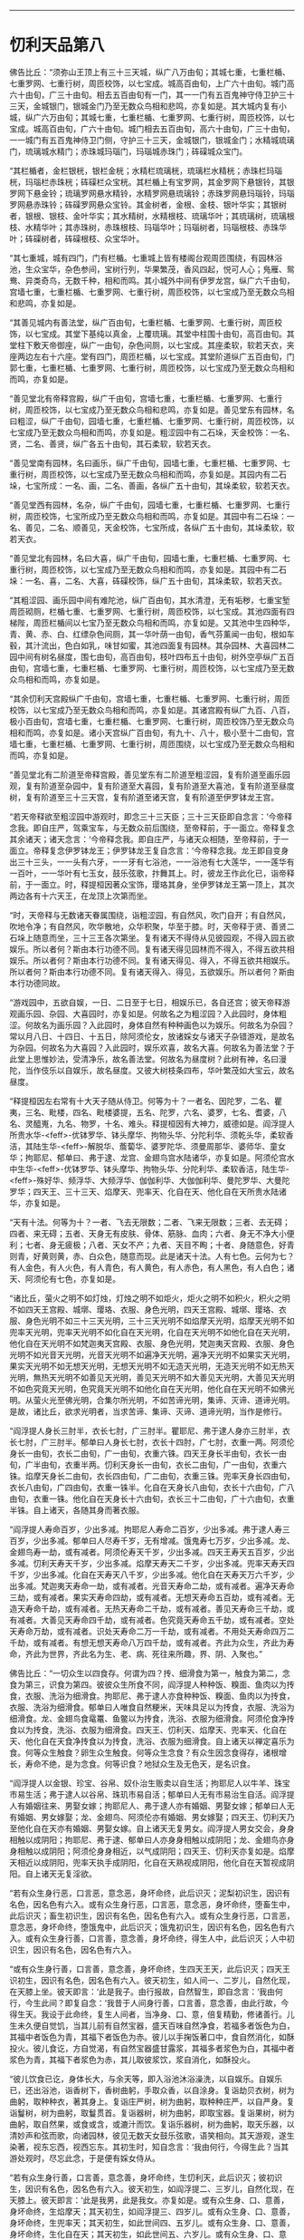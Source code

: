 #+OPTIONS: toc:nil num:nil

--------------

* 忉利天品第八
佛告比丘：“须弥山王顶上有三十三天城，纵广八万由旬；其城七重，七重栏楯、七重罗网、七重行树，周匝校饰，以七宝成。城高百由旬，上广六十由旬。城门高六十由旬，广三十由旬。相去五百由旬有一门，其一一门有五百鬼神守侍卫护三十三天，金城银门，银城金门乃至无数众鸟相和悲鸣，亦复如是。其大城内复有小城，纵广六万由旬；其城七重，七重栏楯、七重罗网、七重行树，周匝校饰，以七宝成。城高百由旬，广六十由旬。城门相去五百由旬，高六十由旬，广三十由旬，一一城门有五百鬼神侍卫门侧，守护三十三天，金城银门，银城金门；水精城琉璃门，琉璃城水精门；赤珠城玛瑙门，玛瑙城赤珠门；砗磲城众宝门。

“其栏楯者，金栏银桄，银栏金桄；水精栏琉璃桄，琉璃栏水精桄；赤珠栏玛瑙桄，玛瑙栏赤珠桄；砗磲栏众宝桄。其栏楯上有宝罗网，其金罗网下悬银铃，其银罗网下悬金铃；琉璃罗网悬水精铃，水精罗网悬琉璃铃；赤珠罗网悬玛瑙铃，玛瑙罗网悬赤珠铃；砗磲罗网悬众宝铃。其金树者，金根、金枝、银叶华实；其银树者，银根、银枝、金叶华实；其水精树，水精根枝、琉璃华叶；其琉璃树，琉璃根枝、水精华叶；其赤珠树，赤珠根枝、玛瑙华叶；玛瑙树者，玛瑙根枝、赤珠华叶；砗磲树者，砗磲根枝、众宝华叶。

“其七重城，城有四门，门有栏楯。七重城上皆有楼阁台观周匝围绕，有园林浴池，生众宝华，杂色参间，宝树行列，华果繁茂，香风四起，悦可人心；鳬雁、鸳鸯、异类奇鸟，无数千种，相和而鸣。其小城外中间有伊罗龙宫，纵广六千由旬，宫墙七重，七重栏楯、七重罗网、七重行树，周匝校饰，以七宝成乃至无数众鸟相和悲鸣，亦复如是。

“其善见城内有善法堂，纵广百由旬，七重栏楯、七重罗网、七重行树，周匝校饰，以七宝成。其堂下基纯以真金，上覆琉璃。其堂中柱围十由旬，高百由旬。其堂柱下敷天帝御座，纵广一由旬，杂色间厕，以七宝成。其座柔软，软若天衣，夹座两边左右十六座。堂有四门，周匝栏楯，以七宝成。其堂阶道纵广五百由旬，门郭七重，七重栏楯、七重罗网、七重行树，周匝校饰，以七宝成乃至无数众鸟相和而鸣，亦复如是。

“善见堂北有帝释宫殿，纵广千由旬，宫墙七重，七重栏楯、七重罗网、七重行树，周匝校饰，以七宝成乃至无数众鸟相和悲鸣，亦复如是。善见堂东有园林，名曰粗涩，纵广千由旬，园墙七重，七重栏楯、七重罗网、七重行树，周匝校饰，以七宝成乃至无数众鸟相和而鸣，亦复如是。粗涩园中有二石垛，天金校饰：一名、贤，二名、善贤，纵广各五十由旬，其石柔软，软若天衣。

“善见堂南有园林，名曰画乐，纵广千由旬，园墙七重，七重栏楯、七重罗网、七重行树，周匝校饰，以七宝成乃至无数众鸟相和而鸣，亦复如是。其园内有二石垛，七宝所成：一名、画，二名、善画，各纵广五十由旬，其垛柔软，软若天衣。

“善见堂西有园林，名杂，纵广千由旬，园墙七重，七重栏楯、七重罗网、七重行树，周匝校饰，七宝所成乃至无数众鸟相和而鸣，亦复如是。其园中有二石垛：一名、善见，二名、顺善见，天金校饰，七宝所成，各纵广五十由旬，其垛柔软，软若天衣。

“善见堂北有园林，名曰大喜，纵广千由旬，园墙七重，七重栏楯、七重罗网、七重行树，周匝校饰，以七宝成乃至无数众鸟相和而鸣，亦复如是。其园中有二石垛：一名、喜，二名、大喜，砗磲校饰，纵广五十由旬，其垛柔软，软若天衣。

“其粗涩园、画乐园中间有难陀池，纵广百由旬，其水清澄，无有垢秽，七重宝堑周匝砌厕，栏楯七重、七重罗网、七重行树，周匝校饰，以七宝成。其池四面有四梯陛，周匝栏楯间以七宝乃至无数众鸟相和而鸣，亦复如是。又其池中生四种华，青、黄、赤、白、红缥杂色间厕，其一华叶荫一由旬，香气芬薰闻一由旬，根如车毂，其汁流出，色白如乳，味甘如蜜，其池四面复有园林。其杂园林、大喜园林二园中间有树名昼度，围七由旬，高百由旬，枝叶四布五十由旬，树外空亭纵广五百由旬，宫墙七重，七重栏楯、七重罗网、七重行树，周匝校饰，以七宝成乃至无数众鸟相和而鸣，亦复如是。

“其余忉利天宫殿纵广千由旬，宫墙七重，七重栏楯、七重罗网、七重行树，周匝校饰，以七宝成乃至无数众鸟相和而鸣，亦复如是。其诸宫殿有纵广九百、八百，极小百由旬，宫墙七重，七重栏楯、七重罗网、七重行树，周匝校饰乃至无数众鸟相和而鸣，亦复如是。诸小天宫纵广百由旬，有九十、八十，极小至十二由旬，宫墙七重，七重栏楯、七重罗网、七重行树，周匝围绕，以七宝成乃至无数众鸟相和而鸣，亦复如是。

“善见堂北有二阶道至帝释宫殿，善见堂东有二阶道至粗涩园，复有阶道至画乐园观，复有阶道至杂园中，复有阶道至大喜园，复有阶道至大喜池，复有阶道至昼度树，复有阶道至三十三天宫，复有阶道至诸天宫，复有阶道至伊罗钵龙王宫。

“若天帝释欲至粗涩园中游观时，即念三十三天臣；三十三天臣即自念言：‘今帝释念我。即自庄严，驾乘宝车，与无数众前后围绕，至帝释前，于一面立。帝释复念其余诸天；诸天念言：‘今帝释念我。即自庄严，与诸天众相随，至帝释前，于一面立。帝释复念伊罗钵龙王；伊罗钵龙王复自念言：‘今帝释念我。龙王即自变身出三十三头，一一头有六牙，一一牙有七浴池，一一浴池有七大莲华，一一莲华有一百叶，一一华叶有七玉女，鼓乐弦歌，抃舞其上。时，彼龙王作此化已，诣帝释前，于一面立。时，释提桓因著众宝饰，璎珞其身，坐伊罗钵龙王第一顶上，其次两边各有十六天王，在龙顶上次第而坐。

“时，天帝释与无数诸天眷属围绕，诣粗涩园，有自然风，吹门自开；有自然风，吹地令净；有自然风，吹华散地，众华积聚，华至于膝。时，天帝释于贤、善贤二石垛上随意而坐，三十三王各次第坐。复有诸天不得侍从见彼园观，不得入园五欲娱乐。所以者何？斯由本行功德不同。复有诸天得见园林而不得入，不得五欲共相娱乐。所以者何？斯由本行功德不同。复有诸天得见、得入，不得五欲共相娱乐。所以者何？斯由本行功德不同。复有诸天得入、得见，五欲娱乐。所以者何？斯由本行功德同故。

“游戏园中，五欲自娱，一日、二日至于七日，相娱乐已，各自还宫；彼天帝释游观画乐园、杂园、大喜园时，亦复如是。何故名之为粗涩园？入此园时，身体粗涩。何故名为画乐园？入此园时，身体自然有种种画色以为娱乐。何故名为杂园？常以月八日、十四日、十五日，除阿须伦女，放诸婇女与诸天子杂错游戏，是故名为杂园。何故名为大喜园？入此园时，娱乐欢喜，故名大喜。何故名为善法堂？于此堂上思惟妙法，受清净乐，故名善法堂。何故名为昼度树？此树有神，名曰漫陀，当作伎乐以自娱乐，故名昼度。又彼大树枝条四布，华叶繁茂如大宝云，故名昼度。

“释提桓因左右常有十大天子随从侍卫。何等为十？一者名、因陀罗，二名、瞿夷，三名、毗楼，四名、毗楼婆提，五名、陀罗，六名、婆罗，七名、耆婆，八名、灵醯嵬，九名、物罗，十名、难头。释提桓因有大神力，威德如是。阎浮提人所贵水华-<feff>-优钵罗华、钵头摩华、拘物头华、分陀利华、须乾头华，柔软香洁，其陆生华-<feff>-解脱华、薝蔔华、婆罗陀华、须曼周那华、婆师华、童女华；拘耶尼、郁单曰、弗于逮、龙宫、金翅鸟宫水陆诸华，亦复如是。阿须伦宫水中生华-<feff>-优钵罗华、钵头摩华、拘物头华、分陀利华、柔软香洁，陆生华-<feff>-殊好华、频浮华、大频浮华、伽伽利华、大伽伽利华、曼陀罗华、大曼陀罗华；四天王、三十三天、焰摩天、兜率天、化自在天、他化自在天所贵水陆诸华，亦复如是。

“天有十法。何等为十？一者、飞去无限数；二者、飞来无限数；三者、去无碍；四者、来无碍；五者、天身无有皮肤、骨体、筋脉、血肉；六者、身无不净大小便利；七者、身无疲极；八者、天女不产；九者、天目不眴；十者、身随意色，好青则青，好黄则黄，赤、白众色，随意而现。此是诸天十法。人有七色。云何为七？有人金色，有人火色，有人青色，有人黄色，有人赤色，有人黑色，有人白色；诸天、阿须伦有七色，亦复如是。

“诸比丘，萤火之明不如灯烛，灯烛之明不如炬火，炬火之明不如积火，积火之明不如四天王宫殿、城墎、璎珞、衣服、身色光明，四天王宫殿、城墎、璎珞、衣服、身色光明不如三十三天光明，三十三天光明不如焰摩天光明，焰摩天光明不如兜率天光明，兜率天光明不如化自在天光明，化自在天光明不如他化自在天光明，他化自在天光明不如梵迦夷天宫殿、衣服、身色光明，梵迦夷天宫殿、衣服、身色光明不如光音天光明，光音天光明不如遍净天光明，遍净天光明不如果实天光明，果实天光明不如无想天光明，无想天光明不如无造天光明，无造天光明不如无热天光明，無热天光明不如善见天光明，善见天光明不如大善见天光明，大善见天光明不如色究竟天光明，色究竟天光明不如他化自在天光明，他化自在天光明不如佛光明。从萤火光至佛光明，合集尔所光明，不如苦谛光明，集谛、灭谛、道谛光明。是故，诸比丘，欲求光明者，当求苦谛、集谛、灭谛、道谛光明，当作是修行。

“阎浮提人身长三肘半，衣长七肘，广三肘半。瞿耶尼、弗于逮人身亦三肘半，衣长七肘，广三肘半。郁单曰人身长七肘，衣长十四肘，广七肘，衣重一两。阿须伦身长一由旬，衣长二由旬，广一由旬，衣重六铢。四天王身长半由旬，衣长一由旬，广半由旬，衣重半两。忉利天身长一由旬，衣长二由旬，广一由旬，衣重六铢。焰摩天身长二由旬，衣长四由旬，广二由旬，衣重三铢。兜率天身长四由旬，衣长八由旬，广四由旬，衣重一铢半。化自在天身长八由旬，衣长十六由旬，广八由旬，衣重一铢。他化自在天身长十六由旬，衣长三十二由旬，广十六由旬，衣重半铢。自上诸天，各随其身而著衣服。

“阎浮提人寿命百岁，少出多减。拘耶尼人寿命二百岁，少出多减。弗于逮人寿三百岁，少出多减。郁单曰人尽寿千岁，无有增减。饿鬼寿七万岁，少出多减。龙、金翅鸟寿一劫，或有减者。阿须伦寿天千岁，少出多减。四天王寿天五百岁，少出多减。忉利天寿天千岁，少出多减。焰摩天寿天二千岁，少出多减。兜率天寿天四千岁，少出多减。化自在天寿天八千岁，少出多减。他化自在天寿天万六千岁，少出多减。梵迦夷天寿命一劫，或有减者。光音天寿命二劫，或有减者。遍净天寿命三劫，或有减者。果实天寿命四劫，或有减者。无想天寿命五百劫，或有减者。无造天寿命千劫，或有减者。无热天寿命二千劫，或有减者。善见天寿命三千劫，或有减者。大善见天寿命四千劫，或有减者。色究竟天寿命五千劫，或有减者。空处天寿命万劫，或有减者。识处天寿命二万一千劫，或有减者。不用处天寿命四万二千劫，或有减者。有想无想天寿命八万四千劫，或有减者。齐此为众生，齐此为寿命，齐此为世界，齐此名为生、老、病、死往来所趣，界、阴、入聚也。”

佛告比丘：“一切众生以四食存。何谓为四？抟、细滑食为第一，触食为第二，念食为第三，识食为第四。彼彼众生所食不同，阎浮提人种种饭、糗面、鱼肉以为抟食，衣服、洗浴为细滑食。拘耶尼、弗于逮人亦食种种饭、糗面、鱼肉以为抟食，衣服、洗浴为细滑食。郁单曰人唯食自然粳米，天味具足以为抟食，衣服、洗浴为细滑食。龙、金翅鸟食鼋鼍、鱼鳖以为抟食，洗浴、衣服为细滑食。阿须伦食净抟食以为抟食，洗浴、衣服为细滑食。四天王、忉利天、焰摩天、兜率天、化自在天、他化自在天食净抟食以为抟食，洗浴、衣服为细滑食。自上诸天以禅定喜乐为食。何等众生触食？卵生众生触食。何等众生念食？有众生因念食得存，诸根增长，寿命不绝，是为念食。何等识食？地狱众生及无色天，是名识食。

“阎浮提人以金银、珍宝、谷帛、奴仆治生贩卖以自生活；拘耶尼人以牛羊、珠宝市易生活；弗于逮人以谷帛、珠玑市易自活；郁单曰人无有市易治生自活。阎浮提人有婚姻往来、男娶女嫁；拘耶尼人、弗于逮人亦有婚姻、男娶女嫁；郁单曰人无有婚姻、男女嫁娶；龙、金翅鸟、阿须伦亦有婚姻、男女嫁娶；四天王、忉利天乃至他化自在天亦有婚姻、男娶女嫁。自上诸天无复男女。阎浮提人男女交会，身身相触以成阴阳；拘耶尼、弗于逮、郁单曰人亦身身相触以成阴阳；龙、金翅鸟亦身身相触以成阴阳；阿须伦身身相近，以气成阴阳；四天王、忉利天亦复如是。焰摩天相近以成阴阳，兜率天执手成阴阳，化自在天熟视成阴阳，他化自在天暂视成阴阳。自上诸天无复淫欲。

“若有众生身行恶，口言恶，意念恶，身坏命终，此后识灭；泥梨初识生，因识有名色，因名色有六入。或有众生身行恶，口言恶，意念恶，身坏命终，堕畜生中，此后识灭；畜生初识生，因识有名色，因名色有六入。或有众生身行恶，口言恶，意念恶，身坏命终，堕饿鬼中，此后识灭；饿鬼初识生，因识有名色，因名色有六入。或有众生身行善，口言善，意念善，身坏命终，得生人中，此后识灭；人中初识生，因识有名色，因名色有六入。

“或有众生身行善，口言善，意念善，身坏命终，生四天王天，此后识灭；四天王识初生，因识有名色，因名色有六入。彼天初生，如人间一、二岁儿，自然化现，在天膝上坐。彼天即言：‘此是我子。由行报故，自然智生，即自念言：‘我由何行，今生此间？即复自念：‘我昔于人间身行善，口言善，意念善，由此行故，今得生天。我设于此命终，复生人间者，当净身、口、意，倍复精勤，修诸善行。儿生未久便自觉饥，当其儿前有自然宝器，盛天百味自然净食，若福多者饭色为白，其福中者饭色为青，其福下者饭色为赤。彼儿以手掬饭著口中，食自然消化，如酥投火。彼儿食讫，方自觉渴，有自然宝器盛甘露浆，其福多者浆色为白，其福中者浆色为青，其福下者浆色为赤，其儿取彼浆饮，浆自消化，如酥投火。

“彼儿饮食已讫，身体长大，与余天等，即入浴池沐浴澡洗，以自娱乐。自娱乐已，还出浴池，诣香树下，香树曲躬，手取众香，以自涂身。复诣劫贝衣树，树为曲躬，取种种衣，著其身上。复诣庄严树，树为曲躬，取种种庄严，以自严身。复诣鬘树，树为曲躬，取鬘贯首。复诣器树，树为曲躬，即取宝器。复诣果树，树为曲躬，取自然果，或食或含，或漉汁而饮。复诣乐器树，树为曲躬，取天乐器，以清妙声和弦而歌，向诸园林，彼见无数天女鼓乐弦歌，语笑相向。其天游观，遂生染著，视东忘西，视西忘东。其初生时，知自念言：‘我由何行，今得生此？当其游处观时，尽忘此念，于是便有婇女侍从。

“若有众生身行善，口言善，意念善，身坏命终，生忉利天，此后识灭；彼初识生，因识有名色，因名色有六入。彼天初生，如阎浮提二、三岁儿，自然化现，在天膝上。彼天即言：‘此是我男，此是我女。亦复如是。或有众生身、口、意善，身坏命终，生焰摩天；其天初生，如阎浮提三、四岁儿。或有众生身、口、意善，身坏命终，生兜率天；其天初生，如此世间四、五岁儿。或有众生身、口、意善，身坏命终，生化自在天；其天初生，如此世间五、六岁儿。或有众生身、口、意善，身坏命终，生他化自在天；其天初生，如此世间六、七岁儿，亦复如是。”

佛告比丘：“半月三斋。云何为三？月八日斋、十四日斋、十五日斋，是为三斋。

“何故于月八日斋？常以月八日，四天王告使者言：‘汝等案行世间，观视万民，知有孝顺父母、敬顺沙门、婆罗门、宗事长老、斋戒布施、济诸穷乏者不？尔时，使者闻王教已，遍案行天下，知有孝顺父母、宗事沙门、婆罗门、恭顺长老、持戒守斋、布施穷乏者。具观察已，见诸世间不孝父母、不敬师长、不修斋戒、不济穷乏者，还白王言：‘天王，世间孝顺父母、敬事师长、净修斋戒、施诸穷乏者，甚少！甚少！尔时，四天王闻已，愁忧不悦，答言：‘咄此为哉！世人多恶，不孝父母，不事师长，不修斋戒，不施穷乏。减损诸天众，增益阿须伦众。若使者见世间孝顺父母、敬事师长、勤修斋戒、布施贫乏者，则还白天王言：‘世间人孝顺父母、敬事师长、勤修斋戒、施诸穷乏者。四天王闻已，即大欢喜，唱言：‘善哉！我闻善言，世间乃能有孝顺父母，敬事师长，勤修斋戒，布施贫乏。增益诸天众，减损阿须伦众。

“何故于十四日斋？十四日斋时，四天王告太子言：‘汝当案行天下，观察万民，知有孝顺父母、敬事师长、勤修斋戒、布施贫乏者不？太子受王教已，即案行天下，观察万民，知有孝顺父母、宗事师长、勤修斋戒、布施贫乏者。具观察已，见诸世间有不孝顺父母、不敬师长、不修斋戒、不施贫乏者，还白王言：‘天王，世间孝顺父母、敬顺师长、净修斋戒、济诸贫乏者，甚少！甚少！四天王闻已，愁忧不悦言：‘咄此为哉！世人多恶，不孝父母，不事师长，不修斋戒，不济穷乏。减损诸天众，增益阿须伦众。太子若见世间有孝顺父母、敬事师长、勤修斋戒、布施贫乏者，即还白王言：‘天王，世间有人孝顺父母、敬顺师长、勤修斋戒、施诸贫乏者。四天王闻已，即大欢喜，唱言：‘善哉！我闻善言，世间能有孝事父母，宗敬师长，勤修斋戒，布施贫乏。增益诸天众，减损阿须伦众。是故十四日斋。

“何故于十五日斋？十五日斋时，四天王躬身自下，案行天下，观察万民，世间宁有孝顺父母、敬事师长、勤修斋戒、布施贫乏者不？见世间人多不孝父母，不事师长，不勤斋戒，不施贫乏。时，四天王诣善法殿，白帝释言：‘大王，当知世间众生多不孝父母，不敬师长，不修斋戒，不施贫乏。帝释及忉利诸天闻已，愁忧不悦言：‘咄此为哉！世人多恶，不孝父母，不敬师长，不修斋戒，不施穷乏。减损诸天众，增益阿须伦众。四天王若见世间孝顺父母、敬事师长、勤修斋戒、布施贫乏者，还诣善法堂，白帝释言：‘世人有孝顺父母、敬事师长、勤修斋戒、布施贫乏者。帝释及忉利诸天闻是语已，皆大欢喜，唱言：‘善哉！世间能有孝顺父母、敬事师长、勤修斋戒、布施贫乏者。增益诸天众，减损阿须伦众。是故十五日斋戒，是故有三斋。”

尔时，帝释欲使诸天倍生欢喜，即说偈言：

<div class="poem">

常以月八日、十四、十五日，\\
受化修斋戒，其人与我同。

</div>

佛告比丘：“帝释说此偈，非为善受，非为善说，我所不可。所以者何？彼天帝释淫、怒、痴未尽，未脱生、老、病、死、忧、悲、苦恼，我说其人未离苦本。若我比丘漏尽阿罗汉，所作已办，舍于重担，自获己利，尽诸有结，平等解脱。如此比丘应说此偈：

<div class="poem">

‘当以月八日、十四、十五日，\\
受化修斋戒，其人与我同。

</div>

佛告比丘：“彼比丘说此偈者，乃名善受，乃名善说，我所印可。所以者何？彼比丘淫、怒、痴尽，已脱生、老、病、死、忧、悲、苦恼，我说其人离于苦本。”

佛告比丘：“一切人民所居舍宅，皆有鬼神，无有空者。一切街巷四衢道中，屠儿市肆及丘冢间，皆有鬼神，无有空者。凡诸鬼神皆随所依，即以为名。依人名人，依村名村，依城名城，依国名国，依土名土，依山名山，依河名河。”

佛告比丘：“一切树木极小如车轴者，皆有鬼神依止，无有空者。一切男子、女人初始生时，皆有鬼神随逐拥护；若其死时，彼守护鬼摄其精气，其人则死。”

佛告比丘：“设有外道梵志问言：‘诸贤，若一切男女初始生时，皆有鬼神随逐守护；其欲死时，彼守护鬼神摄其精气，其人则死者。今人何故有为鬼神所触娆者？有不为鬼神所触娆者？设有此问，汝等应答彼言：‘世人为非法行，邪见颠倒，作十恶业，如是人辈，若百若千乃有一神护耳！譬如群牛、群羊，若百若千一人守牧；彼亦如是，为非法行，邪见颠倒，作十恶业，如是人辈，若百若千乃有一神护耳！若有人修行善法，见正信行，具十善业，如是一人有百千神护。譬如国王、国王大臣有百千人卫护一人；彼亦如是，修行善法，具十善业，如是一人有百千神护。以是缘故，世人有为鬼神所触娆者，有不为鬼神所触娆者。”

佛告比丘：“阎浮提人有三事胜拘耶尼人。何等为三？一者、勇猛强记，能造业行；二者、勇猛强记，勤修梵行；三者、勇猛强记，佛出其土，以此三事胜拘耶尼。拘耶尼人有三事胜阎浮提。何等为三？一者、多牛，二者、多羊，三者、多珠玉，以此三事胜阎浮提。

“阎浮提有三事胜弗于逮。何等为三？一者、勇猛强记，能造业行；二者、勇猛强记，能修梵行；三者、勇猛强记，佛出其土，以此三事胜弗于逮。弗于逮有三事胜阎浮提。何等为三？一者、其土极广，二者、其土极大，三者、其土极妙，以此三事胜阎浮提。

“阎浮提有三事胜郁单曰。何等为三？一者、勇猛强记，能造业行；二者、勇猛强记，能修梵行；三者、勇猛强记，佛出其土，以此三事胜郁单曰。郁单曰复有三事胜阎浮提。何等为三？一者、无所系属，二者、无有我，三者、寿定千岁，以此三事胜阎浮提。

“阎浮提人亦以上三事胜饿鬼趣。饿鬼趣有三事胜阎浮提。何等为三？一者、长寿，二者、身大，三者、他作自受，以此三事胜阎浮提。

“阎浮提人亦以上三事胜龙、金翅鸟。龙、金翅鸟复有三事胜阎浮提。何等为三？一者、长寿，二者、身大，三者、宫殿，以此三事胜阎浮提。

“阎浮提以上三事胜阿须伦。阿须伦复有三事胜阎浮提。何等为三？一者、宫殿高广，二者、宫殿庄严，三者、宫殿清净，以此三事胜阎浮提。

“阎浮提人以此三事胜四天王。四天王复有三事胜阎浮提。何等为三？一者、长寿，二者、端正，三者、多乐，以此三事胜阎浮提。

“阎浮提人亦以上三事胜忉利天、焰摩天、兜率天、化自在天、他化自在天。此诸天复有三事胜阎浮提。何等为三？一者、长寿，二者、端正，三者、多乐。”

佛告比丘：“欲界众生有十二种。何等为十二？一者、地狱，二者、畜生，三者、饿鬼，四者、人，五者、阿须伦，六者、四天王，七者、忉利天，八者、焰摩天，九者、兜率天，十者、化自在天，十一者、他化自在天，十二者、魔天。色界众生有二十二种：一者、梵身天，二者、梵辅天，三者、梵众天，四者、大梵天，五者、光天，六者、少光天，七者、无量光天，八者、光音天，九者、净天，十者、少净天，十一者、无量净天，十二者、遍净天，十三者、严饰天，十四者、小严饰天，十五者、无量严饰天，十六者、严饰果实天，十七者、无想天，十八者、无造天，十九者、无热天，二十者、善见天，二十一者、大善见天，二十二者、阿迦尼吒天。无色界众生有四种。何等为四？一者、空智天，二者、识智天，三者、无所有智天，四者、有想无想智天。”

佛告比丘：“有四大天神。何等为四？一者、地神，二者、水神，三者、风神，四者、火神。昔者，地神生恶见言：‘地中无水、火、风。时，我知此地神所念，即往语言：‘汝当生念言：地中无水、火、风耶？地神报言：‘地中实无水、火、风也。我时语言：‘汝勿生此念，谓地中无水、火、风。所以者何？地中有水、火、风，但地大多故，地大得名。”

佛告比丘：“我时为彼地神次第说法，除其恶见，示教利喜：施论、戒论、生天之论，欲为不净，上漏为患，出要为上，敷演开示，清净梵行。我时知其心净，柔软欢喜，无有阴盖，易可开化，如诸佛常法，说苦圣谛、苦集谛、苦灭谛、苦出要谛，演布开示。尔时，地神即于座上远尘离垢，得法眼净。譬如净洁白衣易为受色；彼亦如是，信心清净，遂得法眼，无有狐疑，见法决定，不堕恶趣，不向余道，成就无畏，而白我言：‘我今归依佛，归依法，归依僧，尽形寿不杀、不盗、不淫、不欺、不饮酒，听我于正法中为优婆夷！”

佛告比丘：“昔者，水神生恶见言：‘水中无地、火、风。时，地神知彼水神心生此见，往语水神言：‘汝实起此见，言水中无地、火、风耶？答曰：‘实尔。地神语言：‘汝勿起此见，谓水中无地、火、风。所以者何？水中有地、火、风，但水大多故，水大得名。时，地神即为说法，除其恶见，示教利喜：施论、戒论、生天之论，欲为不净，上漏为患，出要为上，敷演开示，清净梵行。时，地神知彼水神其心柔软，欢喜信解，净无阴盖，易可开化，如诸佛常法，说苦圣谛、苦集谛、苦灭谛、苦出要谛，演布开示。时，彼水神即远尘离垢，得法眼净。犹如净洁白衣易为受色；彼亦如是，信心清净，得法眼净，无有狐疑，决定得果，不堕恶趣，不向余道，成就无畏，白地神言：‘我今归依佛，归依法，归依僧，尽形寿不杀、不盗、不淫、不欺、不饮酒，听我于正法中为优婆夷！”

佛告比丘：“昔者，火神生恶见言：‘火中无地、水、风。时，地神、水神知彼火神心生此见，共语火神言：‘汝实起此见耶？答曰：‘实尔。二神语言：‘汝勿起此见。所以者何？火中有地、水、风，但火大多故，火大得名耳！时，二神即为说法，除其恶见，示教利喜：施论、戒论、生天之论，欲为不净，上漏为患，出要为上，敷演开示，清净梵行。二神知彼火神其心柔软，欢喜信解，净无阴盖，易可开化，如诸佛常法，说苦圣谛、苦集谛、苦灭谛、苦出要谛，演布开示。时，彼火神即远尘离垢，得法眼净。犹如净洁白衣易为受色；彼亦如是，信心清净，遂得法眼，无有狐疑，决定得果，不堕恶趣，不向余道，成就无畏，白二神言：‘我今归依佛、法、圣众，尽形寿不杀、不盗、不淫、不欺、不饮酒，听我于正法中为优婆夷！”

佛告比丘：“昔者，风神生恶见言：‘风中无地、水、火。地、水、火神知彼风神生此恶见，往语之言：‘汝实起此见耶？答曰：‘实尔。三神语言：‘汝勿起此见。所以者何？风中有地、水、火，但风大多故，风大得名耳！时，三神即为说法，除其恶见，示教利喜：施论、戒论、生天之论，欲为不净，上漏为患，出要为上，敷演开示，清净梵行。三神知彼风神其心柔软，欢喜信解，净无阴盖，易可开化，如诸佛常法，说苦圣谛、苦集谛、苦灭谛、苦出要谛，演布开示。时，彼风神即远尘离垢，得法眼净。譬如净洁白衣易为受色；彼亦如是，信心清净，逮得法眼，无有狐疑，决定得果，不堕恶趣，不向余道，成就无畏，白三神言：‘我今归依佛、法、圣众，尽形寿不杀、不盗、不淫、不欺、不饮酒，愿听我于正法中为优婆夷！慈心一切，不娆众生。”

佛告比丘：“云有四种。云何为四？一者、白色，二者、黑色，三者、赤色，四者、红色。其白色者地大偏多，其黑色者水大偏多，其赤色者火大偏多，其红色者风大偏多。其云去地或十里、二十里、三十里，至四十四千里，除劫初后，时云上至光音天。

“电有四种。云何为四？东方电名身光，南方电名难毁，西方电名流焰，北方电名定明。以何缘故，虚空云中有此电光？有时身光与难毁相触，有时身光与流焰相触，有时身光与定明相触，有时难毁与流焰相触，有时难毁与定明相触，有时流焰与定明相触；以是缘故，虚空云中有电光起。

“复有何缘，虚空云有雷声起？虚空中有时地大与水大相触，有时地大与火大相触，有时地大与风大相触，有时水大与火大相触，有时水大与风大相触；以是缘故，虚空云中有雷声起。

“相师占雨有五因缘不可定知，使占者迷惑。云何为五？一者、云有雷电，占谓当雨，以火大多故，烧云不雨，是为占师初迷惑缘；二者、云有雷电，占谓当雨，有大风起，吹云四散，入诸山间，以此缘故，相师迷惑；三者、云有雷电，占谓当雨，时大阿须伦接揽浮云，置大海中，以此因缘，相师迷惑；四者、云有雷电，占谓当雨，而云师、雨师放逸淫乱，竟不降雨，以此因缘，相师迷惑；五者、云有雷电，占谓当雨，而世间众庶非法放逸，行不净行，悭贪嫉妒，所见颠倒，故使天不降雨，以此因缘，相师迷惑。是为五因缘，相师占雨不可定知。”

--------------

